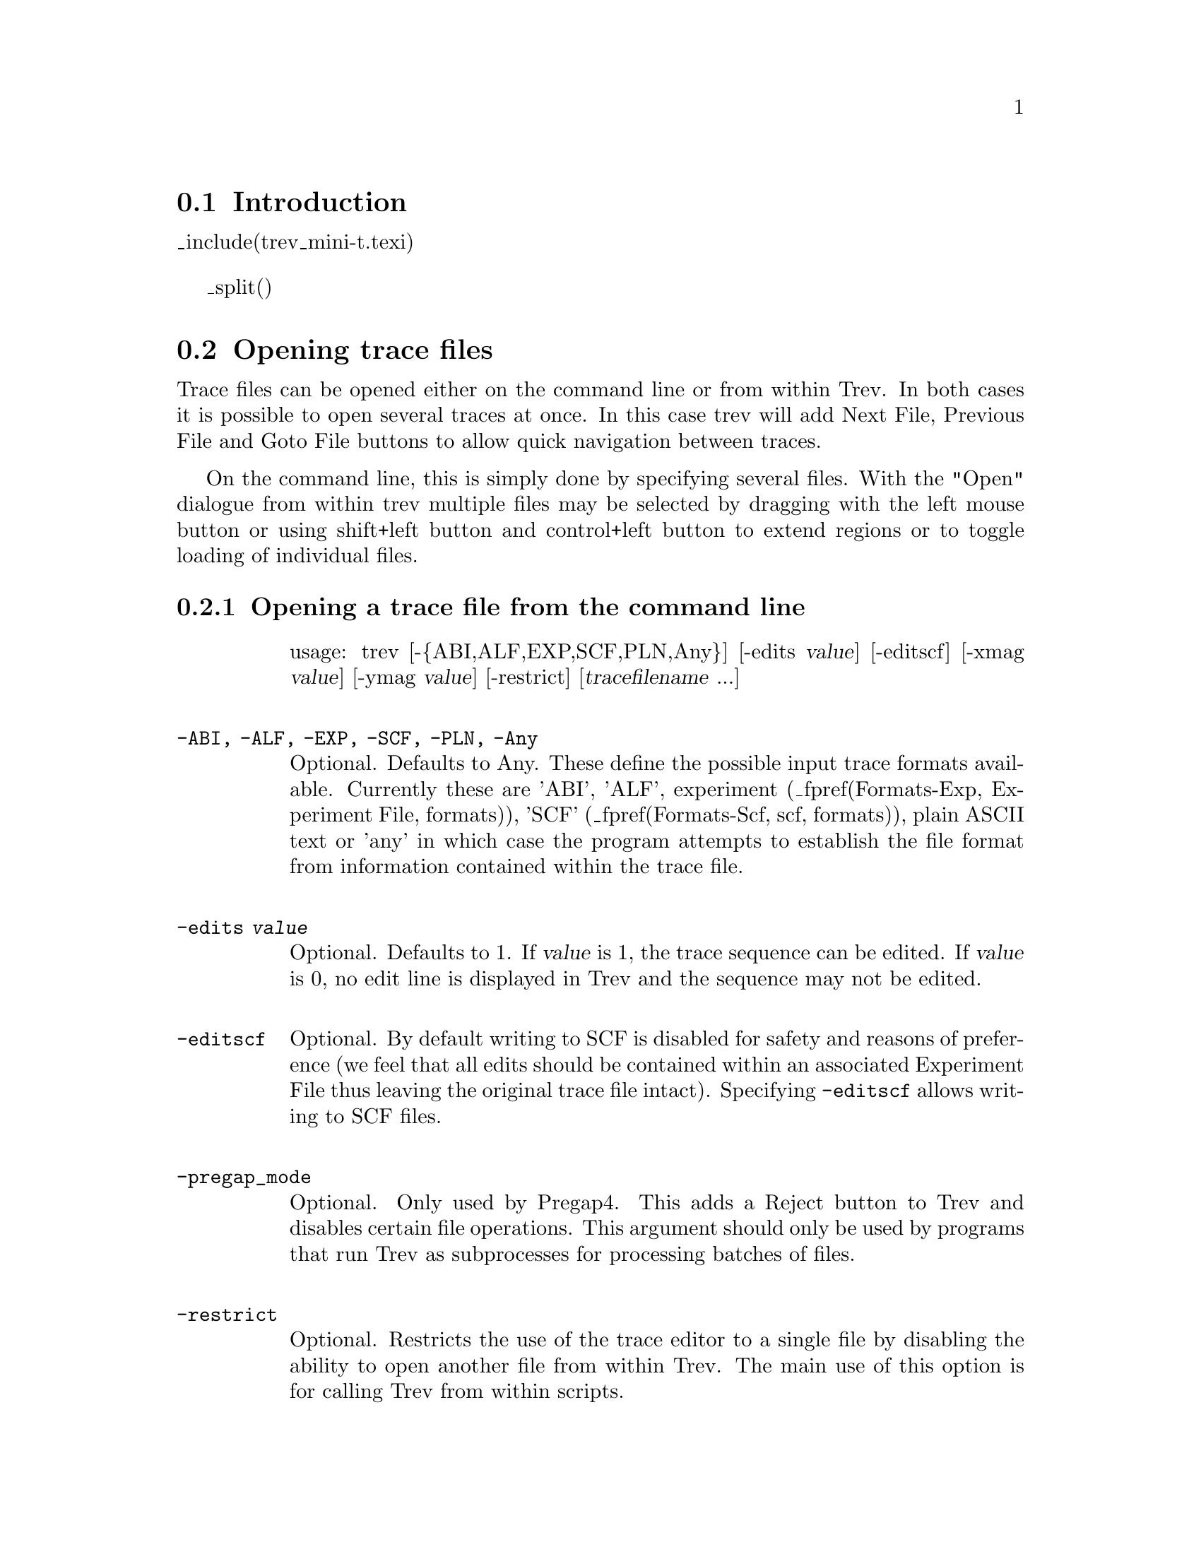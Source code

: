 @node Trev
@section Introduction
@cindex Trev: introduction

@cindex Trev 
@menu
* Trev-Opening::                Opening trace files
* Trev-View::                   Viewing the trace
* Trev-Searching::              Searching
* Trev-Information::            Information
* Trev-Editing::                Editing
* Trev-Save::                   Saving a trace file
* Trev-Files::                  Processing multiple files
* Trev-Print::                  Printing a trace
* Trev-Quit::                   Quitting Trev
@ifset standalone
* Index::			Index
@end ifset
@end menu

_include(trev_mini-t.texi)

_split()
@node Trev-Opening
@section Opening trace files
@cindex Trev: opening trace files
@cindex Opening trace files: Trev

Trace files can be opened either on the command line or from within Trev.  
In both cases it is possible to open several traces at once. In this case trev
will add Next File, Previous File and Goto File buttons to allow quick
navigation between traces.

On the command line, this is simply done by specifying several files. With the
"Open" dialogue from within trev multiple files may be selected by dragging
with the left mouse button or using shift+left button and control+left button
to extend regions or to toggle loading of individual files.

@node Trev-Opening-Command
@subsection Opening a trace file from the command line
@cindex Command line arguments: Trev

@table @code
usage: trev [-@{ABI,ALF,EXP,SCF,PLN,Any@}] [-edits @var{value}]
[-editscf] [-xmag @var{value}] [-ymag @var{value}] [-restrict]
[@var{tracefilename} ...]

@sp 1
@item -ABI, -ALF, -EXP, -SCF, -PLN, -Any
Optional. Defaults to Any. These define the possible input trace formats
available. Currently these are 'ABI', 'ALF', experiment
(_fpref(Formats-Exp, Experiment File, formats)), 'SCF'
(_fpref(Formats-Scf, scf, formats)), plain ASCII text or 'any' in which case
the program attempts to establish the file format from information
contained within the trace file. 

@sp 1
@item -edits @var{value}
Optional. Defaults to 1. If @var{value} is 1, the trace sequence can be
edited. If @var{value} is 0, no edit line is displayed in Trev and the
sequence may not be edited.

@sp 1
@item -editscf
Optional. By default writing to SCF is disabled for safety and reasons of
preference (we feel that all edits should be contained within an associated
Experiment File thus leaving the original trace file intact). Specifying
@code{-editscf} allows writing to SCF files.

@sp 1
@item -pregap_mode
Optional. Only used by Pregap4. This adds a Reject button to Trev
and disables certain file operations. This argument should only be used by
programs that run Trev as subprocesses for processing batches of files.

@sp 1
@item -restrict
Optional. Restricts the use of the trace editor to a single file by
disabling the ability to open another file from within Trev. The main
use of this option is for calling Trev from within scripts.

@sp 1
@item -xmag @var{value}
Optional. Defaults to 150. Specifies the magnification along the X axis
of the trace. Larger values represent higher magnifications.

@sp 1
@item -ymag @var{value}
Optional. Defaults to 10. Specifies the magnification along the Y axis
of the trace. The value should be between 10 and 100 with 10 showing all
the trace and 100 being the largest magnification.
@end table

@node Trev-Opening-Internal
@subsection Opening a trace file from within Trev
@cindex Filebrowser: Trev

To open a trace file select the "Open..." command from the File menu.
This brings up a file browser from where the trace name can be selected.
_fxref(File Browser, File Browser, filebrowser) The format of the trace
file should be selected from the row of Format buttons. Currently these
are 'ABI', 'ALF', Experiment File (_fpref(Formats-Exp, Experiment File,
formats)), 'SCF' (_fpref(Formats-Scf, SCF File, formats)), plain ASCII
text or 'any' in which case the program attempts to establish the file format
from information contained within the trace file. Opening an experiment
file opens the trace file named within the experiment file. Double
clicking on the trace name will open this trace file.

If a trace file is already open, it is closed before the new one is
opened. If the previous trace has been edited, but not saved, a dialogue
box is displayed, asking if you wish to save the file before loading a
new file. Selecting "Yes" will automatically save the file to its
current filename. Selecting "No" will discard any changes that have been
made.

_split()
@node Trev-View
@section Viewing the trace
@cindex Trev: scaling
@cindex Scaling: Trev
@cindex Trev: fonts
@cindex Fonts, within trev

The trace can be scrolled using the scrollbar directly beneath the
menubar. The trace can be magnified both in the vertical and horizontal
directions using the two scales to the left of the trace.

The base numbers, original sequence, edited sequence, confidence values
and the trace can each be switched on or off
by using the check buttons in the "Display"
option of the View menu.

The font for the original and edited sequence can be chosen from three sizes,
selectable by using the Font submenu of the View menu.

The figure below shows the bases, edited bases, a histogram of the confidence
values, the traces, and the Information Window which can be switched on
from the View Menu.

_lpicture(trev_conf_trace)

_split()
@node Trev-Searching
@subsection Searching
@cindex Trev: searching
@cindex Searching: Trev

        Selecting the "Search..." command in the View menu brings up a
window into which a text string can be entered. Pressing the "Next"
button positions the cursor at the start of the next piece of sequence
that matches the string specified in the text box. Pressing "Previous", 
finds the previous match. The search is case insensitive.

_split()
@node Trev-Information
@subsection Information
@cindex Trev: information
@cindex Information: Trev

	The comments from the SCF file of the trace can be displayed
using the "Information" option in the View menu.

_split()
@node Trev-Editing
@section Editing
@cindex Trev: editing
@cindex Editing: Trev

@node Trev-Cutoffs
@subsection Setting the left and right cutoffs
@cindex Trev: setting cutoffs
@cindex Cutoff data: Trev
@cindex Vectors, in Trev
@cindex Trev: vector sequence

	Poor data at the left and right ends of the trace can be marked
using the "Left Quality" and "Right Quality" options in the Edit menu.
Alternatively a keyboard shortcut for editing the cutoff is to press
@code{Control L} or @code{Control R} to edit left or right cutoff
respectively.  To select the left cutoff, choose the "Left Quality" option
from the menu. Then click the left mouse button at the required position in the 
trace display.
The region from the start of the sequence to this position will
be highlighted in grey. To select the right hand cutoff, choose the
"Right Quality" option in the Edit menu and click the required position in the trace
display. The region between the
left boundary and the end of the sequence will be highlighted. To prevent
accidentally changing the cutoffs once these have been selected, choose the
"Sequence" option in the Edit menu.
	
If vector sequence has been marked trev will also display these in a similar
fashion to the quality cutoffs except in a peach colour. These cutoffs can be
changed by selecting "Left Vector" and "Right Vector" in the same fashion as
editing the quality cutoffs. Where both quality and vector cutoffs coincide
trev draws the regions by striping between both peach and grey.

@node Trev-Sequence
@subsection Editing the sequence
@cindex Trev: editing the sequence
@cindex Editing the sequence: Trev

	If the ability to edit has not been disabled, there will be two
windows showing the trace sequence. The original sequence is displayed
in the upper window. The window below this, which contains the blue cursor,
is the editing window. To edit this sequence, select the "Sequence"
option in the Edit menu. The editing cursor is positioned by clicking
with the left mouse button within the display. Bases are deleted to the
left of the cursor using the delete key of the keyboard. Additional
bases are inserted to the left of the cursor. Only A, a, C, c, G, g, T,
and t are allowed. It is recommended that edits are entered in
lower case to distinguish them from the original bases.

@node Trev-Undo
@subsection Undoing clip edits
@cindex Trev: undo
@cindex Undo clip edits, trev

It is often easy to accidently forget which editing mode you are in and adjust
a quality or vector clip point by mistake. Trev keeps track of all clip edits
and hence these may be "Undone" by selecting "Undo Clipping" from the Edit
menu. This will remove the last clip edit. It is not yet possible to undo
sequence edits.

_split()
@node Trev-Save
@section Saving a trace file
@cindex Trev: saving a trace file
@cindex Saving: Trev

To save a trace file to a different file name or format choose the "Save
As..."  command from the File menu. Select the format the file is to be
saved in using the Format buttons. The output formats are CTF, SCF, ZTR,
experiment and plain text. 
Type a new name into the Selection box or
select an existing name from the list of file names. Experiment format
traces can be saved to their existing name using the "Save" option in
the File menu.

_split()
@node Trev-Files
@section Processing multiple files
@cindex Multiple files in Trev
@cindex Previous button, trev
@cindex Next button, trev
@cindex Reject button, trev
@cindex Goto file button, trev

When several trace files are specified on the command line to Trev, it will
add Previous File, Next File, and Goto File buttons. The Previous File and
Next File simply step through the specified trace files. The Goto File button
will bring up a scrollable list of all the trace files specified. Clicking on
any trace filename in this list will jump to that file.

If Trev was brought up from Pregap4, or the @code{-pregap_mode} command line
switch was used, Trev will also display a Reject button. This may be used to
indicate to Pregap4 that the trace file shown is not worthy of any clipping at
all and should be sent to the Pregap4 "failed" file.

_split()
@node Trev-Print
@section Printing a trace
@cindex Trev: printing a trace

The Print option is available via the File menu, as shown below.

_picture(trace_print_menu)

It produces a PostScript file which you must then send to the printer
yourself.

All sizes given in the dialogues explained below should be in
PostScript points (72pt = 1inch).

Defaults and available options are specified in the file
tk_utilsrc. These can be changed by copying the relevant line from
tk_utilsrc into a file called .tk_utilsrc in your home or working
directory, and then altering the settings as desired.

Note that it is not yet possible to include the histogram of confidence values
in the postscript output.

@node Trev-Print-PageOptions
@subsection Page options
@cindex Trev: page options

_picture(trace_print_page_dialogue)

@node Trev-Print-PageOptions-Paper
@subsubsection Paper options
@cindex Trev: paper options

Currently available page sizes:
@table @var
@item A4
(842 x 595)
@item A3
(1191 x 842)
@item US Letter
(792 x 612)
@end table

Please note that the page size and orientation options do not
determine the paper format that your printer will use. This must be
set externally to trev.

@node Trev-Print-PageOptions-Panels
@subsubsection Panels
@cindex Trev: print panels

Traces are printed width-ways across the page. When the right-hand
margin of the page is reached, printing continues below the current
section and from the left-hand side. A 'panel' is one page-width's
worth of trace (minus margins).

The trace and the sequence and sequence number information are printed
entirely within the given height of the panel, and the separation
gives the amount of space that is left between panels. Thus they,
together with the page height and top and bottom margins, determine
how many panels will be printed per page.

@node Trev-Print-PageOptions-Fonts
@subsubsection Fonts
@cindex Trev: print fonts

All fonts listed should be available to most PostScript printers. Most 
printers will default to Courier if a selected font is not recognised.

@node Trev-Print-TraceOptions
@subsection Trace options
@cindex Trev: trace print options

_picture(trace_print_trace_dialogue)

@node Trev-Print-TraceOptions-Title
@subsubsection Title
@cindex Trev: trace print title

The title is printed in the top left hand corner of every page. The
default is the name of the trace file.

@node Trev-Print-TraceOptions-Colour
@subsubsection Line width and colour
@cindex Trev: trace print colour and line width

The defaults are those used by the trev display.
The colours shown in the selection dialogue may not correspond exactly 
to those printed, depending on the capabilities of your printer.
Different colours will usually be printed using grey-scales on black
and white printers.

@node Trev-Print-TraceOptions-Dash
@subsubsection Dash pattern
@cindex Trev: trace print dash pattern

Dash pattern is in PostScript dash format:

	dash_1 gap_1... dash_n gap_n offset

'dash_n' and 'gap_n' are the lengths of dashes and the gaps between
them. The dash pattern starts at dash_1, continues to gap_n, then
starts again at dash_1, until the whole line has been drawn. If n = 0,
i.e. no values are given for 'dash' and 'gap', the result is a normal
unbroken line. Offset must be given, and is the distance into the dash
pattern at which the pattern should be started. The dash pattern is not
demonstrated by the example line on the ps_trace_setup dialogue.

@node Trev-Print-TraceOptions-Bases
@subsubsection Print bases
@cindex Trev: trace print bases

Allows a subsection of the trace to be printed.

The 'Visible' button sets the region to that currently displayed in
the main trev window. If the display is altered, the print base
settings will not change unless 'Visible' is pressed again. The whole
sequence is printed if the start position is greater than the end
position. The OK button will not work if the start or end positions
given are outside the range of the sequence.

@node Trev-Print-TraceOptions-Magnification
@subsubsection Print magnification
@cindex Trev: trace print magnification

The X and Y scales are taken from the trev display, and cannot
be set independently for PostScript output.

@node Trev-Print-Example
@subsection Example
@cindex Trev: trace print example

The segment of output displayed below indicates the effects
of the settings given in the example dialogue screendumps shown above.
NB: the page has been clipped to save space. The section shown is the
top part of an A4 page.

_picture(trace_print_trace1)

_split()
@node Trev-Quit
@section Quitting 
@cindex Trev: quit
@cindex Quit: Trev

To exit Trev, select the "Exit" command from the File menu. If the
sequence has been edited but not saved, a dialogue box is displayed,
asking if you wish to save the file before quitting. Selecting "Yes"
will automatically save the file to it's current filename. Selecting
"No" will discard any changes that have been made.
